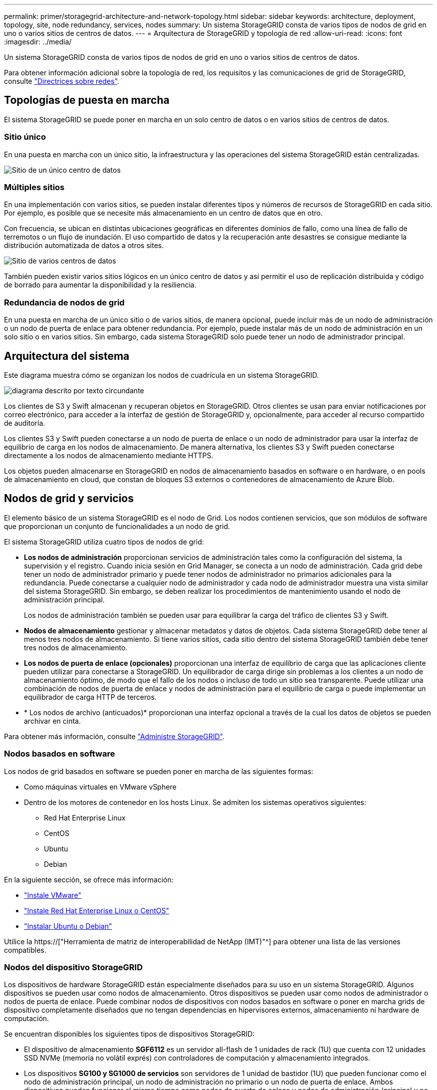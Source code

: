 ---
permalink: primer/storagegrid-architecture-and-network-topology.html 
sidebar: sidebar 
keywords: architecture, deployment, topology, site, node redundancy, services, nodes 
summary: Un sistema StorageGRID consta de varios tipos de nodos de grid en uno o varios sitios de centros de datos. 
---
= Arquitectura de StorageGRID y topología de red
:allow-uri-read: 
:icons: font
:imagesdir: ../media/


[role="lead"]
Un sistema StorageGRID consta de varios tipos de nodos de grid en uno o varios sitios de centros de datos.

Para obtener información adicional sobre la topología de red, los requisitos y las comunicaciones de grid de StorageGRID, consulte link:../network/index.html["Directrices sobre redes"].



== Topologías de puesta en marcha

El sistema StorageGRID se puede poner en marcha en un solo centro de datos o en varios sitios de centros de datos.



=== Sitio único

En una puesta en marcha con un único sitio, la infraestructura y las operaciones del sistema StorageGRID están centralizadas.

image::../media/data_center_site_single.png[Sitio de un único centro de datos]



=== Múltiples sitios

En una implementación con varios sitios, se pueden instalar diferentes tipos y números de recursos de StorageGRID en cada sitio. Por ejemplo, es posible que se necesite más almacenamiento en un centro de datos que en otro.

Con frecuencia, se ubican en distintas ubicaciones geográficas en diferentes dominios de fallo, como una línea de fallo de terremotos o un flujo de inundación. El uso compartido de datos y la recuperación ante desastres se consigue mediante la distribución automatizada de datos a otros sites.

image::../media/data_center_sites_multiple.png[Sitio de varios centros de datos]

También pueden existir varios sitios lógicos en un único centro de datos y así permitir el uso de replicación distribuida y código de borrado para aumentar la disponibilidad y la resiliencia.



=== Redundancia de nodos de grid

En una puesta en marcha de un único sitio o de varios sitios, de manera opcional, puede incluir más de un nodo de administración o un nodo de puerta de enlace para obtener redundancia. Por ejemplo, puede instalar más de un nodo de administración en un solo sitio o en varios sitios. Sin embargo, cada sistema StorageGRID solo puede tener un nodo de administrador principal.



== Arquitectura del sistema

Este diagrama muestra cómo se organizan los nodos de cuadrícula en un sistema StorageGRID.

image::../media/grid_nodes_and_components.png[diagrama descrito por texto circundante]

Los clientes de S3 y Swift almacenan y recuperan objetos en StorageGRID. Otros clientes se usan para enviar notificaciones por correo electrónico, para acceder a la interfaz de gestión de StorageGRID y, opcionalmente, para acceder al recurso compartido de auditoría.

Los clientes S3 y Swift pueden conectarse a un nodo de puerta de enlace o un nodo de administrador para usar la interfaz de equilibrio de carga en los nodos de almacenamiento. De manera alternativa, los clientes S3 y Swift pueden conectarse directamente a los nodos de almacenamiento mediante HTTPS.

Los objetos pueden almacenarse en StorageGRID en nodos de almacenamiento basados en software o en hardware, o en pools de almacenamiento en cloud, que constan de bloques S3 externos o contenedores de almacenamiento de Azure Blob.



== Nodos de grid y servicios

El elemento básico de un sistema StorageGRID es el nodo de Grid. Los nodos contienen servicios, que son módulos de software que proporcionan un conjunto de funcionalidades a un nodo de grid.

El sistema StorageGRID utiliza cuatro tipos de nodos de grid:

* *Los nodos de administración* proporcionan servicios de administración tales como la configuración del sistema, la supervisión y el registro. Cuando inicia sesión en Grid Manager, se conecta a un nodo de administración. Cada grid debe tener un nodo de administrador primario y puede tener nodos de administrador no primarios adicionales para la redundancia. Puede conectarse a cualquier nodo de administrador y cada nodo de administrador muestra una vista similar del sistema StorageGRID. Sin embargo, se deben realizar los procedimientos de mantenimiento usando el nodo de administración principal.
+
Los nodos de administración también se pueden usar para equilibrar la carga del tráfico de clientes S3 y Swift.

* *Nodos de almacenamiento* gestionar y almacenar metadatos y datos de objetos. Cada sistema StorageGRID debe tener al menos tres nodos de almacenamiento. Si tiene varios sitios, cada sitio dentro del sistema StorageGRID también debe tener tres nodos de almacenamiento.
* *Los nodos de puerta de enlace (opcionales)* proporcionan una interfaz de equilibrio de carga que las aplicaciones cliente pueden utilizar para conectarse a StorageGRID. Un equilibrador de carga dirige sin problemas a los clientes a un nodo de almacenamiento óptimo, de modo que el fallo de los nodos o incluso de todo un sitio sea transparente. Puede utilizar una combinación de nodos de puerta de enlace y nodos de administración para el equilibrio de carga o puede implementar un equilibrador de carga HTTP de terceros.
* * Los nodos de archivo (anticuados)* proporcionan una interfaz opcional a través de la cual los datos de objetos se pueden archivar en cinta.


Para obtener más información, consulte link:../admin/index.html["Administre StorageGRID"].



=== Nodos basados en software

Los nodos de grid basados en software se pueden poner en marcha de las siguientes formas:

* Como máquinas virtuales en VMware vSphere
* Dentro de los motores de contenedor en los hosts Linux. Se admiten los sistemas operativos siguientes:
+
** Red Hat Enterprise Linux
** CentOS
** Ubuntu
** Debian




En la siguiente sección, se ofrece más información:

* link:../vmware/index.html["Instale VMware"]
* link:../rhel/index.html["Instale Red Hat Enterprise Linux o CentOS"]
* link:../ubuntu/index.html["Instalar Ubuntu o Debian"]


Utilice la https://["Herramienta de matriz de interoperabilidad de NetApp (IMT)"^] para obtener una lista de las versiones compatibles.



=== Nodos del dispositivo StorageGRID

Los dispositivos de hardware StorageGRID están especialmente diseñados para su uso en un sistema StorageGRID. Algunos dispositivos se pueden usar como nodos de almacenamiento. Otros dispositivos se pueden usar como nodos de administrador o nodos de puerta de enlace. Puede combinar nodos de dispositivos con nodos basados en software o poner en marcha grids de dispositivo completamente diseñados que no tengan dependencias en hipervisores externos, almacenamiento ni hardware de computación.

Se encuentran disponibles los siguientes tipos de dispositivos StorageGRID:

* El dispositivo de almacenamiento *SGF6112* es un servidor all-flash de 1 unidades de rack (1U) que cuenta con 12 unidades SSD NVMe (memoria no volátil exprés) con controladores de computación y almacenamiento integrados.
* Los dispositivos *SG100 y SG1000 de servicios* son servidores de 1 unidad de bastidor (1U) que pueden funcionar como el nodo de administración principal, un nodo de administración no primario o un nodo de puerta de enlace. Ambos dispositivos pueden funcionar al mismo tiempo como nodos de puerta de enlace y nodos de administración (principal y no primario).
* El dispositivo de almacenamiento *SG6000* funciona como nodo de almacenamiento y combina el controlador de computación SG6000-CN 1U con una bandeja de controladoras de almacenamiento 2U o 4U. El SG6000 está disponible en dos modelos:
+
** *SGF6024*: Combina el controlador informático SG6000-CN con una bandeja de controlador de almacenamiento 2U que incluye 24 unidades de estado sólido (SSD) y controladores de almacenamiento redundantes.
** *SG6060*: Combina el controlador de computación SG6000-CN con un alojamiento de 4U que incluye 58 unidades NL-SAS, 2 SSD y controladoras de almacenamiento redundantes. Cada dispositivo SG6060 admite una o dos bandejas de expansión de 60 unidades, que ofrecen hasta 178 unidades dedicadas al almacenamiento de objetos.


* El dispositivo de almacenamiento *SG5700* es una plataforma de almacenamiento e informática integrada que funciona como nodo de almacenamiento. SG5700 está disponible en dos modelos:
+
** *SG5712*: Carcasa 2U que incluye 12 unidades NL-SAS y controladoras integradas de almacenamiento e informática.
** *SG5760*: Carcasa 4U que incluye 60 unidades NL-SAS y controladoras de almacenamiento e informática integradas.




En la siguiente sección, se ofrece más información:

* https://["Hardware Universe de NetApp"^]
* link:../installconfig/hardware-description-sg6100.html["Dispositivo de almacenamiento SGF6112"]
* link:../installconfig/hardware-description-sg100-and-1000.html["Servicios de aplicaciones SG100 y SG1000"]
* link:../installconfig/hardware-description-sg6000.html["Dispositivos de almacenamiento SG6000"]
* link:../installconfig/hardware-description-sg5700.html["Dispositivos de almacenamiento SG5700"]




=== Servicios primarios para nodos de administración

En la siguiente tabla se muestran los servicios principales de los nodos de administrador; sin embargo, esta tabla no enumera todos los servicios de nodo.

[cols="1a,2a"]
|===
| Servicio | Función de la tecla 


 a| 
Sistema de gestión de auditorías (AMS)
 a| 
Realiza un seguimiento de la actividad y los eventos del sistema.



 a| 
Nodo de gestión de configuraciones (CMN)
 a| 
Gestiona la configuración en todo el sistema. Solo nodo de administrador principal.



 a| 
Interfaz de programas de aplicaciones de gestión (API de gestión)
 a| 
Procesa las solicitudes de la API de gestión de grid y la API de gestión de inquilinos.



 a| 
Alta disponibilidad
 a| 
Administra direcciones IP virtuales de alta disponibilidad para grupos de nodos de administración y nodos de puerta de enlace.

*Nota:* este servicio también se encuentra en los nodos Gateway.



 a| 
Equilibrador de carga
 a| 
Proporciona el equilibrio de carga del tráfico de S3 y Swift desde los clientes a los nodos de almacenamiento.

*Nota:* este servicio también se encuentra en los nodos Gateway.



 a| 
Sistema de gestión de redes (NMS)
 a| 
Proporciona funcionalidad para Grid Manager.



 a| 
Prometheus
 a| 
Recopila y almacena métricas de series temporales de los servicios en todos los nodos.



 a| 
Monitor de estado del servidor (SSM)
 a| 
Supervisa el sistema operativo y el hardware subyacente.

|===


=== Servicios principales para nodos de almacenamiento

En la siguiente tabla se muestran los servicios principales de los nodos de almacenamiento; sin embargo, esta tabla no enumera todos los servicios de los nodos.


NOTE: Algunos servicios, como el servicio ADC y el servicio RSM, normalmente solo existen en tres nodos de almacenamiento de cada sitio.

[cols="1a,2a"]
|===
| Servicio | Función de la tecla 


 a| 
Cuenta (acct)
 a| 
Administra cuentas de arrendatario.



 a| 
Controlador de dominio administrativo (ADC)
 a| 
Mantiene la topología y la configuración en todo el grid.



 a| 
Cassandra
 a| 
Almacena y protege los metadatos de objetos.



 a| 
Cassandra Reaper
 a| 
Realiza reparaciones automáticas de metadatos de objetos.



 a| 
Segmento
 a| 
Gestiona datos codificados de borrado y fragmentos de paridad.



 a| 
Transmisor de datos (dmv)
 a| 
Transfiere datos a Cloud Storage Pools.



 a| 
Almacén de datos distribuidos (DDS)
 a| 
Supervisa el almacenamiento de metadatos de objetos.



 a| 
Identidad (no)
 a| 
Federe las identidades de usuario de LDAP y Active Directory.



 a| 
Router de distribución local (LDR)
 a| 
Procesa las solicitudes del protocolo de almacenamiento de objetos y gestiona los datos de objetos en el disco.



 a| 
Máquina de estado replicada (RSM)
 a| 
Garantiza que las solicitudes de servicios de la plataforma S3 se envíen a sus respectivos puntos finales.



 a| 
Monitor de estado del servidor (SSM)
 a| 
Supervisa el sistema operativo y el hardware subyacente.

|===


=== Servicios principales para nodos de puerta de enlace

La siguiente tabla muestra los servicios principales para los nodos de puerta de enlace; sin embargo, esta tabla no enumera todos los servicios de nodo.

[cols="1a,2a"]
|===
| Servicio | Función de la tecla 


 a| 
Alta disponibilidad
 a| 
Administra direcciones IP virtuales de alta disponibilidad para grupos de nodos de administración y nodos de puerta de enlace.

*Nota:* este servicio también se encuentra en los nodos de administración.



 a| 
Equilibrador de carga
 a| 
Proporciona un equilibrio de carga de capa 7 del tráfico de S3 y Swift de clientes a nodos de almacenamiento. Este es el mecanismo de equilibrio de carga recomendado.

*Nota:* este servicio también se encuentra en los nodos de administración.



 a| 
Monitor de estado del servidor (SSM)
 a| 
Supervisa el sistema operativo y el hardware subyacente.

|===


=== Servicios principales para nodos de archivado

En la siguiente tabla se muestran los servicios principales para los nodos de archivado (ahora anticuados); sin embargo, esta tabla no muestra todos los servicios de nodo.


NOTE: La compatibilidad con los nodos de archivo está obsoleta y se eliminará en una versión futura.

[cols="1a,2a"]
|===
| Servicio | Función de la tecla 


 a| 
Archivo (ARC)
 a| 
Se comunica con un sistema de almacenamiento en cinta externo Tivoli Storage Manager (TSM).



 a| 
Monitor de estado del servidor (SSM)
 a| 
Supervisa el sistema operativo y el hardware subyacente.

|===


=== Servicios de StorageGRID

A continuación, se muestra una lista completa de los servicios StorageGRID.

* *Servicio de cuenta Forwarder*
+
Proporciona una interfaz para que el servicio Load Balancer pueda consultar el Servicio de cuenta en hosts remotos y proporciona notificaciones de cambios de configuración de Load Balancer Endpoint al servicio Load Balancer. El servicio Load Balancer está presente en los nodos de administración y de puerta de enlace.

* *Servicio ADC (controlador de dominio administrativo)*
+
Mantiene información de topología, proporciona servicios de autenticación y responde a las consultas de los servicios LDR y CMN. El servicio de ADC está presente en cada uno de los tres primeros nodos de almacenamiento instalados en un sitio.

* *Servicio AMS (sistema de Gestión de Auditoría)*
+
Supervisa y registra todos los eventos y transacciones auditados del sistema en un archivo de registro de texto. El servicio AMS está presente en los nodos Admin.

* *Servicio ARC (Archivo)*
+
Ofrece la interfaz de gestión con la que se configuran las conexiones a un almacenamiento de archivado externo, como cloud a través de una interfaz S3 o una cinta a través del middleware TSM. El servicio ARC está presente en los nodos de archivado.

* *Cassandra Servicio Reaper*
+
Realiza reparaciones automáticas de metadatos de objetos. El servicio Cassandra Reaper está presente en todos los nodos de almacenamiento.

* *Servicio de Chunk*
+
Gestiona datos codificados de borrado y fragmentos de paridad. El servicio Chunk está presente en los nodos de almacenamiento.

* *Servicio CMN (nodo de administración de configuración)*
+
Gestiona las configuraciones de todo el sistema y las tareas de grid. Cada cuadrícula tiene un servicio CMN, que está presente en el nodo de administración principal.

* *Servicio DDS (almacén de datos distribuido)*
+
Interactúa con la base de datos de Cassandra para gestionar los metadatos de objetos. El servicio DDS está presente en los nodos de almacenamiento.

* *Servicio DMV (Data Mover)*
+
Mueve los datos a extremos de cloud. El servicio DMV está presente en los nodos de almacenamiento.

* *Servicio IP dinámico*
+
Supervisa la cuadrícula para los cambios dinámicos de IP y actualiza las configuraciones locales. El servicio IP dinámica (dynip) está presente en todos los nodos.

* *Servicio Grafana*
+
Se utiliza para la visualización de métricas en Grid Manager. El servicio Grafana se encuentra en los nodos de administración.

* *Servicio de alta disponibilidad*
+
Administra IP virtuales de alta disponibilidad en nodos configurados en la página grupos de alta disponibilidad. El servicio de alta disponibilidad está presente en los nodos de administración y de puerta de enlace. Este servicio también se conoce como servicio de keepalived.

* *Servicio de identidad (idnt)*
+
Federe las identidades de usuario de LDAP y Active Directory. El servicio de identidades (idnt) está presente en tres nodos de almacenamiento en cada sitio.

* *Servicio de Árbitros Lambda*
+
Gestiona solicitudes S3 Select ObjectContent.

* *Servicio de equilibrador de carga*
+
Proporciona el equilibrio de carga del tráfico de S3 y Swift desde los clientes a los nodos de almacenamiento. El servicio Load Balancer se puede configurar a través de la página de configuración Load Balancer Endpoints. El servicio Load Balancer está presente en los nodos de administración y de puerta de enlace. Este servicio también se conoce como servicio nginx-gw.

* *Servicio LDR (router de distribución local)*
+
Gestiona el almacenamiento y la transferencia de contenido dentro de la cuadrícula. El servicio LDR está presente en los nodos de almacenamiento.

* *Servicio de MDaemon de control de servicio de información MISCd*
+
Proporciona una interfaz para consultar y gestionar servicios en otros nodos y para gestionar configuraciones de entorno en el nodo, como consultar el estado de los servicios que se ejecutan en otros nodos. El servicio MISCd está presente en todos los nodos.

* *servicio nginx*
+
Actúa como mecanismo de autenticación y comunicación segura para que varios servicios de grid (como Prometheus y Dynamic IP) puedan comunicarse con servicios de otros nodos a través de las API HTTPS. El servicio nginx está presente en todos los nodos.

* *servicio nginx-gw*
+
Activa el servicio Load Balancer. El servicio nginx-gw está presente en los nodos Admin y Gateway.

* *Servicio NMS (sistema de administración de redes)*
+
Activa las opciones de supervisión, generación de informes y configuración que se muestran a través de Grid Manager. El servicio NMS está presente en los nodos Admin.

* *Servicio de persistencia*
+
Administra los archivos del disco raíz que deben persistir durante un reinicio. El servicio de persistencia está presente en todos los nodos.

* *Servicio Prometheus*
+
Recopila métricas de series temporales de los servicios en todos los nodos. El servicio Prometheus está presente en los nodos de administración.

* *Servicio RSM (Servicio de máquina de estado replicado)*
+
Garantiza que las solicitudes de servicio de la plataforma se envíen a sus respectivos extremos. El servicio RSM está presente en los nodos de almacenamiento que utilizan el servicio ADC.

* *Servicio SSM (Monitor de estado del servidor)*
+
Supervisa las condiciones del hardware e informa al servicio NMS. En todos los nodos de cuadrícula hay una instancia del servicio SSM.

* *Servicio de colector de traza*
+
Realiza la recogida de seguimiento para recopilar información que el soporte técnico utiliza. El servicio de colector de traza utiliza el software de código abierto Jäger y está presente en los nodos de administración.


